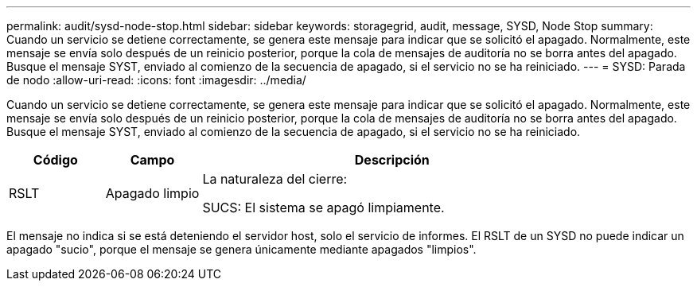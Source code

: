 ---
permalink: audit/sysd-node-stop.html 
sidebar: sidebar 
keywords: storagegrid, audit, message, SYSD, Node Stop 
summary: Cuando un servicio se detiene correctamente, se genera este mensaje para indicar que se solicitó el apagado.  Normalmente, este mensaje se envía solo después de un reinicio posterior, porque la cola de mensajes de auditoría no se borra antes del apagado.  Busque el mensaje SYST, enviado al comienzo de la secuencia de apagado, si el servicio no se ha reiniciado. 
---
= SYSD: Parada de nodo
:allow-uri-read: 
:icons: font
:imagesdir: ../media/


[role="lead"]
Cuando un servicio se detiene correctamente, se genera este mensaje para indicar que se solicitó el apagado.  Normalmente, este mensaje se envía solo después de un reinicio posterior, porque la cola de mensajes de auditoría no se borra antes del apagado.  Busque el mensaje SYST, enviado al comienzo de la secuencia de apagado, si el servicio no se ha reiniciado.

[cols="1a,1a,4a"]
|===
| Código | Campo | Descripción 


 a| 
RSLT
 a| 
Apagado limpio
 a| 
La naturaleza del cierre:

SUCS: El sistema se apagó limpiamente.

|===
El mensaje no indica si se está deteniendo el servidor host, solo el servicio de informes.  El RSLT de un SYSD no puede indicar un apagado "sucio", porque el mensaje se genera únicamente mediante apagados "limpios".
